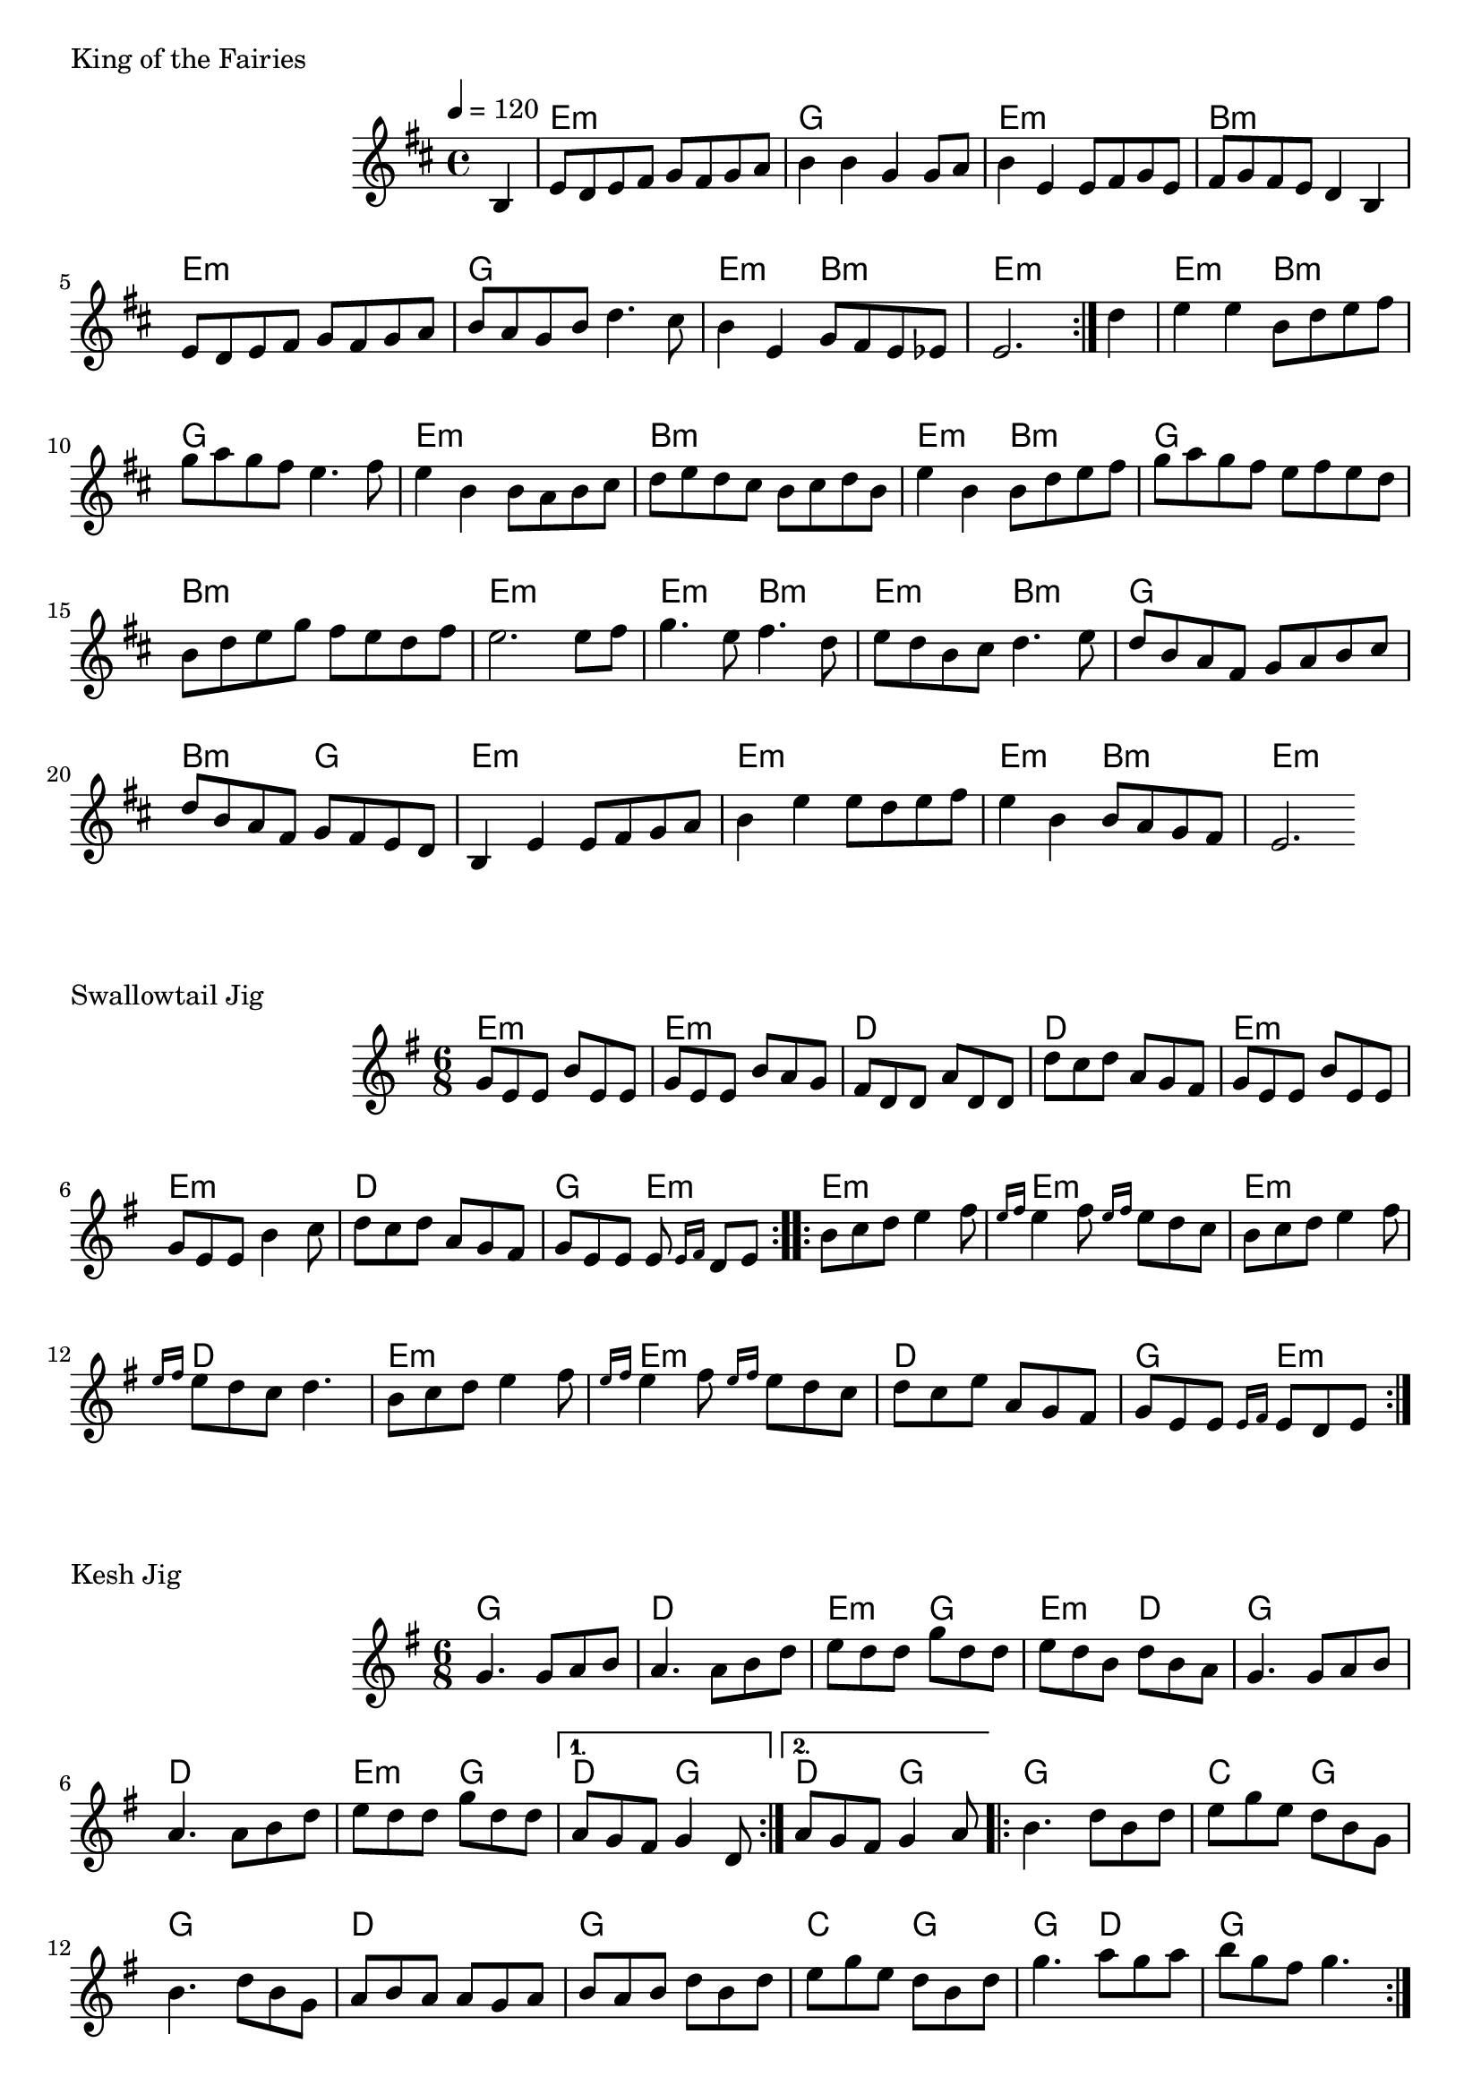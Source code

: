 \version "2.24.4"

\score {
        \header {
                piece = "King of the Fairies"
        }
        <<
                \chords {
                        s4

                        e1:m g e:m b:m
                        e:m g e2:m b:m e1:m
                        e2:m b:m g1 e:m b:m
                        e2:m b:m g1 b:m e:m
                        e2:m b:m e:m b:m g1 b2:m g
                        e1:m e:m e2:m b:m e1:m
                }
                \new Staff \relative c' {
                        \tempo 4 = 120
                        \key d \major
                        %\unfoldRepeats { % midi
                        \repeat volta 2 {
                                \partial 4 b4 |
                                \set chordChanges = ##f

                                e8 d e fis g fis g a |
                                b4 b g g8 a |
                                b4 e, e8 fis g e |
                                fis g fis e d4 b |

                                e8 d e fis g fis g a |
                                b a g b d4. cis8 |
                                b4 e, g8 fis e es |
                                e2. 
                        }
                        %}
                        \partial 4 d'4 |
                        \set chordChanges = ##f

                        e e b8 d e fis |
                        g a g fis e4. fis8 |
                        e4 b b8 a b cis |
                        d e d cis b cis d b |

                        e4 b b8 d e fis |
                        g a g fis e fis e d |
                        b d e g fis e d fis |
                        e2. e8 fis |

                        g4. e8 fis4. d8 |
                        e d b cis d4. e8 |
                        d b a fis g a b cis |
                        d b a fis g fis e d |

                        b4 e e8 fis g a |
                        b4 e e8 d e fis |
                        e4 b b8 a g fis |
                        e2.
                }
        >>
        \layout {
                indent = 4.0\cm
        }
        %\midi {}
}

\score {
        \header {
                piece = "Swallowtail Jig"
        }
        <<
                \chords {
                        e2.:m e:m d d
                        e:m e:m d g4. e:m

                        e2.:m e:m e:m d
                        e:m e:m d g4. e:m
                }
                \new Staff \relative c'' {
                        \time 6/8
                        %\tempo 4 = 120
                        \key e \minor
                        %\unfoldRepeats { % midi
                        \repeat volta 2 {
                                g8 e e b' e, e |
                                g e e b' a g |
                                fis d d a' d, d |
                                d' c d a g fis |

                                g8 e e b' e, e |
                                g e e b'4 c8 |
                                d c d a g fis |
                                g e e e \grace {e16 fis} d8 e |
                        }
                        \repeat volta 2 {
                                b' c d e4 fis8 |
                                \grace {e16 fis} e4 fis8 \grace {e16 fis} e8 d c |
                                b c d e4 fis8 |
                                \grace {e16 fis} e8 d c d4. |

                                b8 c d e4 fis8 |
                                \grace {e16 fis} e4 fis8 \grace {e16 fis} e8 d c |
                                d c e a, g fis |
                                g e e \grace {e16 fis} e8 d e |

                        }
                        %}
                }
        >>
        \layout {
                indent = 4.0\cm
        }
        %\midi {}
}

\score {
        \header {
                piece = "Kesh Jig"
        }
        <<
                \chords {
                        g2. d e4.:m g e:m d
                        g2. d e4.:m g \alternative {
                                \volta 1 { d g }
                                \volta 2 { d g }
                        }

                        g2. c4. g g2. d
                        g c4. g g d g2.
                }
                \new Staff \relative c'' {
                        \time 6/8
                        %\tempo 4 = 120
                        \key e \minor
                        %\unfoldRepeats { % midi
                        \repeat volta 2 {
                                g4. g8 a b |
                                a4. a8 b d |
                                e d d g d d |
                                e d b d b a |

                                g4. g8 a b |
                                a4. a8 b d |
                                e d d g d d |
                                \alternative {
                                        \volta 1 { a g fis g4 d8 }
                                        \volta 2 { a' g fis g4 a8 }
                                } |
                        }
                        \repeat volta 2 {
                                b4. d8 b d |
                                e g e d b g |
                                b4. d8 b g |
                                a b a a g a |
                                
                                b a b d b d |
                                e g e d b d |
                                g4. a8 g a |
                                b g fis g4. |
                        }
                        %}
                }
        >>
        \layout {
                indent = 4.0\cm
        }
        %\midi {}
}

\pageBreak

\score {
        \header {
                piece = "Maggie in the Woods"
        }
        <<
                \chords {
                        s8
                        g2 c g d
                        g c g4 d g2

                        g c g d
                        g c g4 d d2

                        g2 c g d
                        g c g4 d g2
                }
                \new Staff \relative c' {
                        \time 2/4
                        %\tempo 4 = 120
                        \key g \major
                        %\unfoldRepeats { % midi
                        \repeat volta 2 {
                                \partial 8 b'16 a |
                                \set chordChanges = ##f

                                g8 d g a |
                                b e e fis16 e |
                                d8 b a g16 a |
                                b8 a a b16 a |

                                g8 d g a |
                                b e e fis16 e |
                                d8 b a b16 a |
                                g4 g8
                        }
                        \partial 8 d'8 |

                        g fis e d |
                        e fis g8. e16 |
                        d8 b b16 a g a |
                        b8 a a d |
                        g fis e d |
                        e fis g8. e16 |
                        d8 b a b16 a |
                        g4 g8

                        \partial 8 d'8 |

                        g fis e d |
                        e fis g8. e16 |
                        d8 b b16 a g a |
                        b8 a a b16 a |
                        g8 d g a |
                        b e e fis16 e |
                        d8 b a b16 a |
                        g4 g4 |
                }
        >>
        \layout {
                indent = 4.0\cm
        }
        %\midi {}
}
